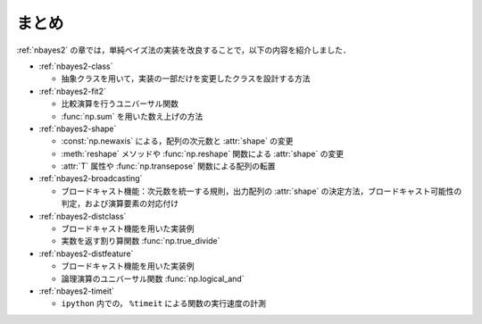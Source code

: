 .. _nbayes2-summary:

まとめ
======

:ref:`nbayes2` の章では，単純ベイズ法の実装を改良することで，以下の内容を紹介しました．

* :ref:`nbayes2-class`

  * 抽象クラスを用いて，実装の一部だけを変更したクラスを設計する方法

* :ref:`nbayes2-fit2`

  * 比較演算を行うユニバーサル関数
  * :func:`np.sum` を用いた数え上げの方法

* :ref:`nbayes2-shape`

  * :const:`np.newaxis` による，配列の次元数と :attr:`shape` の変更
  * :meth:`reshape` メソッドや :func:`np.reshape` 関数による :attr:`shape` の変更
  * :attr:`T` 属性や :func:`np.transepose` 関数による配列の転置

* :ref:`nbayes2-broadcasting`

  * ブロードキャスト機能：次元数を統一する規則，出力配列の :attr:`shape` の決定方法，ブロードキャスト可能性の判定，および演算要素の対応付け

* :ref:`nbayes2-distclass`

  * ブロードキャスト機能を用いた実装例
  * 実数を返す割り算関数 :func:`np.true_divide`

* :ref:`nbayes2-distfeature`

  * ブロードキャスト機能を用いた実装例
  * 論理演算のユニバーサル関数 :func:`np.logical_and`

* :ref:`nbayes2-timeit`

  * ``ipython`` 内での， ``%timeit`` による関数の実行速度の計測
